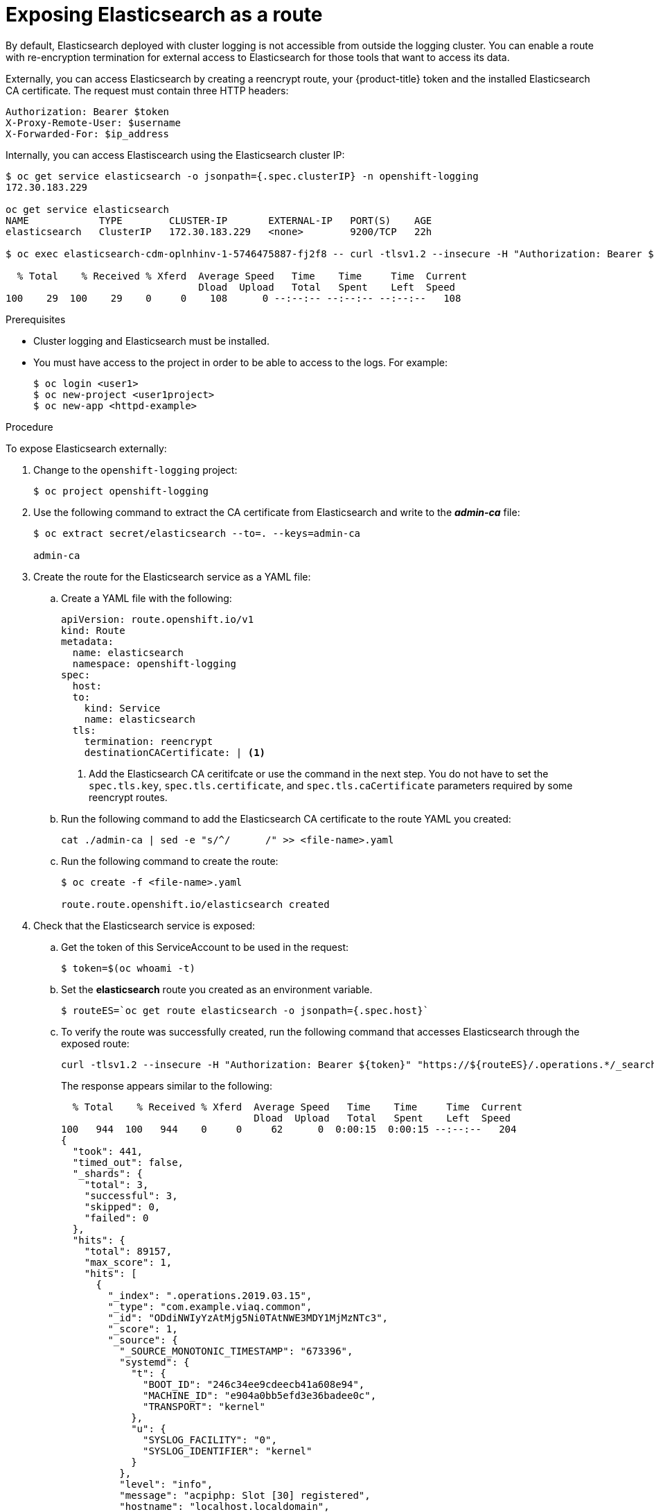 // Module included in the following assemblies:
//
// * logging/efk-logging-elasticsearch.adoc

[id="efk-logging-elasticsearch-exposing_{context}"]
= Exposing Elasticsearch as a route

By default, Elasticsearch deployed with cluster logging is not
accessible from outside the logging cluster. You can enable a route with re-encryption termination
for external access to Elasticsearch for those tools that want to access its data.

Externally, you can access Elasticsearch by creating a reencrypt route, your {product-title} token and the installed
Elasticsearch CA certificate. The request must contain three HTTP headers:

----
Authorization: Bearer $token
X-Proxy-Remote-User: $username
X-Forwarded-For: $ip_address
----

Internally, you can access Elastiscearch using the Elasticsearch cluster IP:

----
$ oc get service elasticsearch -o jsonpath={.spec.clusterIP} -n openshift-logging
172.30.183.229

oc get service elasticsearch
NAME            TYPE        CLUSTER-IP       EXTERNAL-IP   PORT(S)    AGE
elasticsearch   ClusterIP   172.30.183.229   <none>        9200/TCP   22h

$ oc exec elasticsearch-cdm-oplnhinv-1-5746475887-fj2f8 -- curl -tlsv1.2 --insecure -H "Authorization: Bearer ${token}" "https://172.30.183.229:9200/_cat/health"

  % Total    % Received % Xferd  Average Speed   Time    Time     Time  Current
                                 Dload  Upload   Total   Spent    Left  Speed
100    29  100    29    0     0    108      0 --:--:-- --:--:-- --:--:--   108
----

.Prerequisites

* Cluster logging and Elasticsearch must be installed.

* You must have access to the project in order to be able to access to the logs. For example:
+
----
$ oc login <user1>
$ oc new-project <user1project>
$ oc new-app <httpd-example>
----

.Procedure

To expose Elasticsearch externally:

. Change to the `openshift-logging` project:
+
----
$ oc project openshift-logging
----

. Use the following command to extract the CA certificate from Elasticsearch and write to the *_admin-ca_* file:
+
----
$ oc extract secret/elasticsearch --to=. --keys=admin-ca

admin-ca
----

. Create the route for the Elasticsearch service as a YAML file:
+
.. Create a YAML file with the following:
+
----
apiVersion: route.openshift.io/v1
kind: Route
metadata:
  name: elasticsearch
  namespace: openshift-logging
spec:
  host:
  to:
    kind: Service
    name: elasticsearch
  tls:
    termination: reencrypt
    destinationCACertificate: | <1>
----
<1> Add the Elasticsearch CA ceritifcate or use the command in the next step. You do not have to set the `spec.tls.key`, `spec.tls.certificate`, and `spec.tls.caCertificate` parameters
required by some reencrypt routes.

.. Run the following command to add the Elasticsearch CA certificate to the route YAML you created:
+
----
cat ./admin-ca | sed -e "s/^/      /" >> <file-name>.yaml
----

.. Run the following command to create the route:
+
----
$ oc create -f <file-name>.yaml

route.route.openshift.io/elasticsearch created
----
+
//For an example reencrypt route object, see Re-encryption Termination.
//+
//This line ^^ will be linked when the topic is available.

. Check that the Elasticsearch service is exposed:

.. Get the token of this ServiceAccount to be used in the request:
+
----
$ token=$(oc whoami -t)
----

.. Set the *elasticsearch* route you created as an environment variable.
+
----
$ routeES=`oc get route elasticsearch -o jsonpath={.spec.host}`
----

.. To verify the route was successfully created, run the following command that accesses Elasticsearch through the exposed route:
+
----
curl -tlsv1.2 --insecure -H "Authorization: Bearer ${token}" "https://${routeES}/.operations.*/_search?size=1" | jq
----
+
The response appears similar to the following:
+
----
  % Total    % Received % Xferd  Average Speed   Time    Time     Time  Current
                                 Dload  Upload   Total   Spent    Left  Speed
100   944  100   944    0     0     62      0  0:00:15  0:00:15 --:--:--   204
{
  "took": 441,
  "timed_out": false,
  "_shards": {
    "total": 3,
    "successful": 3,
    "skipped": 0,
    "failed": 0
  },
  "hits": {
    "total": 89157,
    "max_score": 1,
    "hits": [
      {
        "_index": ".operations.2019.03.15",
        "_type": "com.example.viaq.common",
        "_id": "ODdiNWIyYzAtMjg5Ni0TAtNWE3MDY1MjMzNTc3",
        "_score": 1,
        "_source": {
          "_SOURCE_MONOTONIC_TIMESTAMP": "673396",
          "systemd": {
            "t": {
              "BOOT_ID": "246c34ee9cdeecb41a608e94",
              "MACHINE_ID": "e904a0bb5efd3e36badee0c",
              "TRANSPORT": "kernel"
            },
            "u": {
              "SYSLOG_FACILITY": "0",
              "SYSLOG_IDENTIFIER": "kernel"
            }
          },
          "level": "info",
          "message": "acpiphp: Slot [30] registered",
          "hostname": "localhost.localdomain",
          "pipeline_metadata": {
            "collector": {
              "ipaddr4": "10.128.2.12",
              "ipaddr6": "fe80::xx:xxxx:fe4c:5b09",
              "inputname": "fluent-plugin-systemd",
              "name": "fluentd",
              "received_at": "2019-03-15T20:25:06.273017+00:00",
              "version": "1.3.2 1.6.0"
            }
          },
          "@timestamp": "2019-03-15T20:00:13.808226+00:00",
          "viaq_msg_id": "ODdiNWIyYzAtMYTAtNWE3MDY1MjMzNTc3"
        }
      }
    ]
  }
}
----
